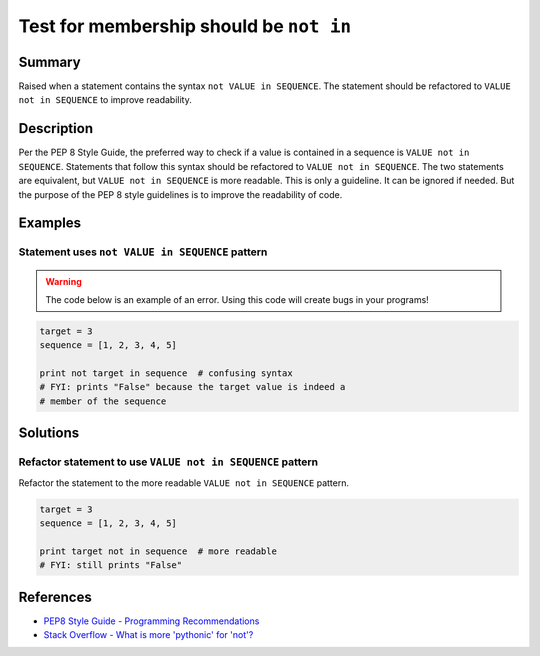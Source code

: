 Test for membership should be ``not in``
========================================

Summary
-------

Raised when a statement contains the syntax ``not VALUE in SEQUENCE``. The statement should be refactored to ``VALUE not in SEQUENCE`` to improve readability.

Description
-----------

Per the PEP 8 Style Guide, the preferred way to check if a value is contained in a sequence is ``VALUE not in SEQUENCE``. Statements that follow this syntax should be refactored to ``VALUE not in SEQUENCE``. The two statements are equivalent, but ``VALUE not in SEQUENCE`` is more readable. This is only a guideline. It can be ignored if needed. But the purpose of the PEP 8 style guidelines is to improve the readability of code.

Examples
----------

Statement uses ``not VALUE in SEQUENCE`` pattern
................................................

.. warning:: The code below is an example of an error. Using this code will create bugs in your programs!

.. code:: python

    target = 3
    sequence = [1, 2, 3, 4, 5]
    
    print not target in sequence  # confusing syntax
    # FYI: prints "False" because the target value is indeed a 
    # member of the sequence

Solutions
---------

Refactor statement to use ``VALUE not in SEQUENCE`` pattern
...........................................................

Refactor the statement to the more readable ``VALUE not in SEQUENCE`` pattern.

.. code:: python

    target = 3
    sequence = [1, 2, 3, 4, 5]
    
    print target not in sequence  # more readable
    # FYI: still prints "False"
    
References
----------
- `PEP8 Style Guide - Programming Recommendations <http://legacy.python.org/dev/peps/pep-0008/#programming-recommendations>`_
- `Stack Overflow - What is more 'pythonic' for 'not'? <http://stackoverflow.com/questions/17659303/what-is-more-pythonic-for-not>`_
